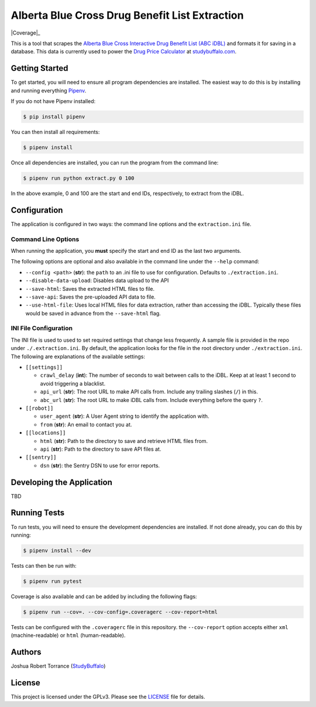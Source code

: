 ===============================================
Alberta Blue Cross Drug Benefit List Extraction
===============================================

|BuildStatus| |Coverage|_ |License|_

.. |BuildStatus| image:: https://travis-ci.com/studybuffalo/abc_dbl_extraction.svg?branch=master
   :target: https://travis-ci.com/studybuffalo/abc_dbl_extraction
   :alt: Travis-CI build status

.. |Coverage| image:: https://codecov.io/gh/studybuffalo/abc_dbl_extraction/branch/master/graph/badge.svg
   :target: https://codecov.io/gh/studybuffalo/abc_dbl_extraction
   :alt: Codecov test coverage

.. |License| image:: https://img.shields.io/github/license/studybuffalo/abc_dbl_extraction.svg
   :alt: License

.. _License: https://github.com/studybuffalo/abc_dbl_extraction/blob/master/LICENSE


This is a tool that scrapes the `Alberta Blue Cross Interactive Drug Benefit
List (ABC iDBL)`_ and formats it for saving in a database. This data is currently
used to power the `Drug Price Calculator`_ at `studybuffalo.com`_.

.. _Alberta Blue Cross Interactive Drug Benefit List (ABC iDBL): https://idbl.ab.bluecross.ca/idbl/load.do

.. _Drug Price Calculator: https://studybuffalo.com/tools/drug-price-calculator/

.. _studybuffalo.com: https://studybuffalo.com/

---------------
Getting Started
---------------

To get started, you will need to ensure all program dependencies are
installed. The easiest way to do this is by installing and running
everything `Pipenv`_.

.. _Pipenv: https://docs.pipenv.org/en/latest/

If you do not have Pipenv installed:

.. code:: shell

    $ pip install pipenv

You can then install all requirements:

.. code:: shell

    $ pipenv install

Once all dependencies are installed, you can run the program from the
command line:

.. code:: shell

    $ pipenv run python extract.py 0 100

In the above example, 0 and 100 are the start and end IDs,
respectively, to extract from the iDBL.

-------------
Configuration
-------------

The application is configured in two ways: the command line options and
the ``extraction.ini`` file.

Command Line Options
====================

When running the application, you **must** specify the start and end ID
as the last two arguments.

The following options are optional and also available in the command
line under the ``--help`` command:

- ``--config <path>`` (**str**): the ``path`` to an .ini file to use for configuration.
  Defaults to ``./extraction.ini``.

- ``--disable-data-upload``: Disables data upload to the API

- ``--save-html``: Saves the extracted HTML files to file.

- ``--save-api``: Saves the pre-uploaded API data to file.

- ``--use-html-file``: Uses local HTML files for data extraction,
  rather than accessing the iDBL. Typically these files would be saved
  in advance from the ``--save-html`` flag.

INI File Configuration
======================

The INI file is used to used to set required settings that change less
frequently. A sample file is provided in the repo under
``./.extraction.ini``. By default, the application looks for the file
in the root directory under ``./extraction.ini``. The following are
explanations of the available settings:

- ``[[settings]]``

  - ``crawl_delay`` (**int**): The number of seconds to wait between
    calls to the iDBL. Keep at at least 1 second to avoid triggering
    a blacklist.

  - ``api_url`` (**str**): The root URL to make API calls from.
    Include any trailing slashes (``/``) in this.

  - ``abc_url`` (**str**): The root URL to make iDBL calls from.
    Include everything before the query ``?``.

- ``[[robot]]``

  - ``user_agent`` (**str**): A User Agent string to identify the
    application with.

  - ``from`` (**str**): An email to contact you at.

- ``[[locations]]``

  - ``html`` (**str**): Path to the directory to save and retrieve
    HTML files from.

  - ``api`` (**str**): Path to the directory to save API files at.

- ``[[sentry]]``

  - ``dsn`` (**str**): the Sentry DSN to use for error reports.

--------------------------
Developing the Application
--------------------------

TBD

-------------
Running Tests
-------------

To run tests, you will need to ensure the development dependencies are
installed. If not done already, you can do this by running:

.. code:: shell

    $ pipenv install --dev


Tests can then be run with:

.. code:: shell

    $ pipenv run pytest

Coverage is also available and can be added by including the following
flags:

.. code:: shell

    $ pipenv run --cov=. --cov-config=.coveragerc --cov-report=html

Tests can be configured with the ``.coveragerc`` file in this
repository. the ``--cov-report`` option accepts either ``xml``
(machine-readable) or ``html`` (human-readable).

-------
Authors
-------

Joshua Robert Torrance (StudyBuffalo_)

.. _StudyBuffalo: https://github.com/studybuffalo

-------
License
-------

This project is licensed under the GPLv3. Please see the LICENSE_ file for details.

.. _LICENSE: https://github.com/studybuffalo/abc_dbl_extraction/blob/master/LICENSE
